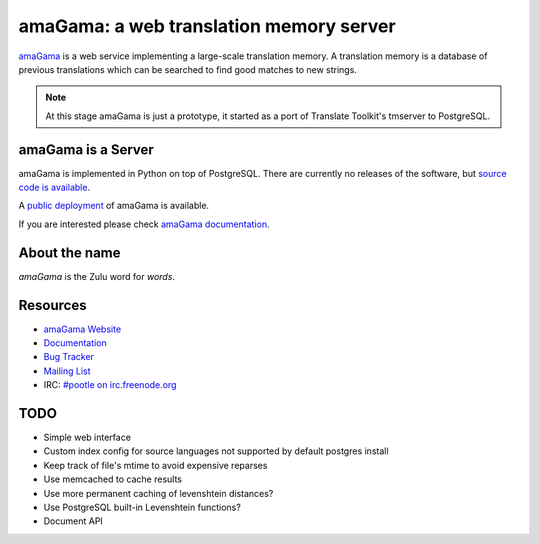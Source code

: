 amaGama: a web translation memory server
========================================

`amaGama <http://amagama.translatehouse.org/>`_ is a web service implementing a
large-scale translation memory. A translation memory is a database of previous
translations which can be searched to find good matches to new strings.

.. note:: At this stage amaGama is just a prototype, it started as a port of
   Translate Toolkit's tmserver to PostgreSQL.


amaGama is a Server
-------------------

amaGama is implemented in Python on top of PostgreSQL. There are currently no
releases of the software, but `source code is available
<https://github.com/translate/amagama>`_.

A `public deployment <amagama.locamotion.org>`_ of amaGama is available.

If you are interested please check `amaGama documentation
<http://docs.translatehouse.org/projects/amagama/>`_.


About the name
--------------
*amaGama* is the Zulu word for *words*.


Resources
---------

- `amaGama Website <http://amagama.translatehouse.org/>`_
- `Documentation <http://docs.translatehouse.org/projects/amagama/>`_
- `Bug Tracker <http://bugs.locamotion.org/>`_
- `Mailing List
  <https://lists.sourceforge.net/lists/listinfo/translate-pootle>`_
- IRC: `#pootle on irc.freenode.org <irc://irc.freenode.net/#pootle>`_


TODO
----
* Simple web interface
* Custom index config for source languages not supported by default postgres install
* Keep track of file's mtime to avoid expensive reparses
* Use memcached to cache results
* Use more permanent caching of levenshtein distances?
* Use PostgreSQL built-in Levenshtein functions?
* Document API

